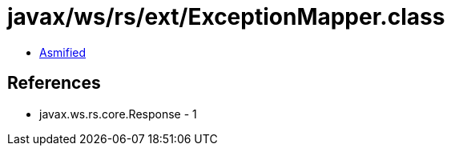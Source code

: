 = javax/ws/rs/ext/ExceptionMapper.class

 - link:ExceptionMapper-asmified.java[Asmified]

== References

 - javax.ws.rs.core.Response - 1
